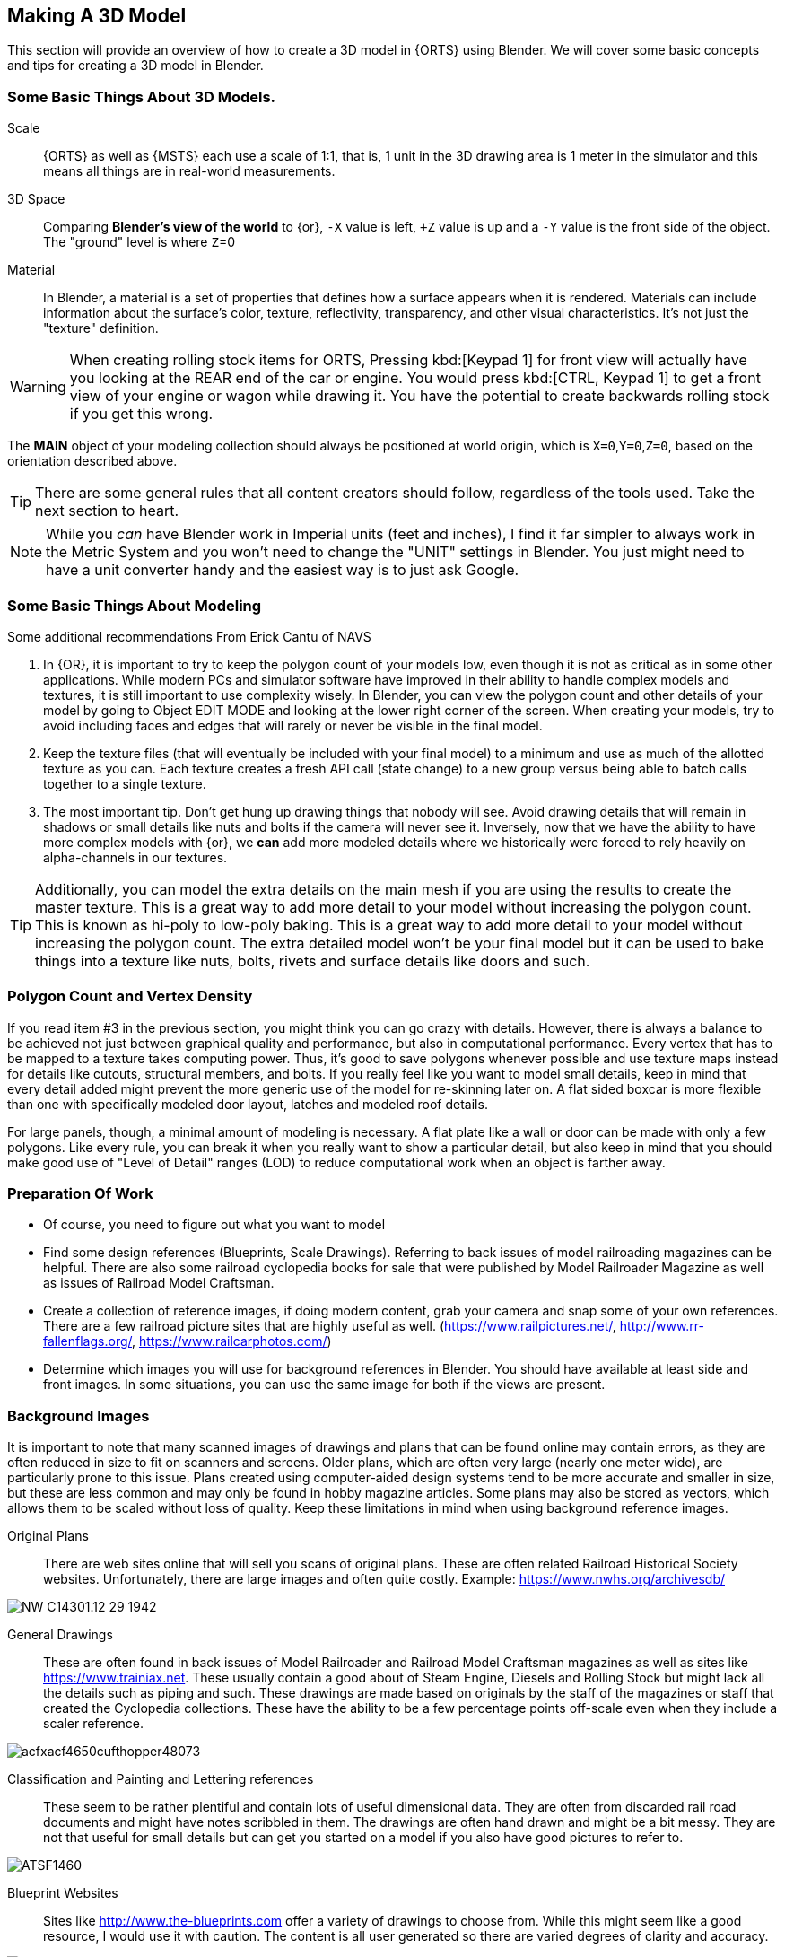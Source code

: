
== Making A 3D Model
(((Blender, "Introduction")))

This section will provide an overview of how to create a 3D model in {ORTS} using Blender.  We will cover some basic concepts and tips for creating a 3D model in Blender.
 
=== Some Basic Things About 3D Models.
(((Blender, "Overview")))

Scale:: {ORTS} as well as {MSTS} each use a scale of 1:1, that is, 1 unit in the 3D drawing area is 1 meter in the simulator and this means all things are in real-world measurements. 
 
3D Space::  Comparing *Blender's view of the world* to {or},  `-X` value is left, `+Z` value is up and a `-Y` value is the front side of the object. The "ground" level is where `Z`=0 

Material:: In Blender, a material is a set of properties that defines how a surface appears when it is rendered. Materials can include information about the surface's color, texture, reflectivity, transparency, and other visual characteristics. It's not just the "texture" definition.


[WARNING]
When creating rolling stock items for ORTS, Pressing kbd:[Keypad 1] for front view will actually have you looking at the REAR end of the car or engine. You would press kbd:[CTRL, Keypad 1] to get a front view of your engine or wagon while drawing it.  You have the potential to create backwards rolling stock if you get this wrong.
 
The *MAIN* object of your modeling collection should always be positioned at world origin, which is `X=0`,`Y=0`,`Z=0`, based on the orientation described above.

[TIP]
There are some general rules that all content creators should follow, regardless of the tools used. Take the next section to heart.

[NOTE]
While you _can_ have Blender work in Imperial units (feet and inches), I find it far simpler to always work in the Metric System and you won't need to change the "UNIT" settings in Blender.  You just might need to have a unit converter handy and the easiest way is to just ask Google.

=== Some Basic Things About Modeling
(((Blender, "Modeling Tips")))

Some additional recommendations From Erick Cantu of NAVS

1. In {OR}, it is important to try to keep the polygon count of your models low, even though it is not as critical as in some other applications. While modern PCs and simulator software have improved in their ability to handle complex models and textures, it is still important to use complexity wisely. In Blender, you can view the polygon count and other details of your model by going to Object EDIT MODE and looking at the lower right corner of the screen. When creating your models, try to avoid including faces and edges that will rarely or never be visible in the final model.

2. Keep the texture files (that will eventually be included with your final model) to a minimum and use as much of the allotted texture as you can.  Each texture creates a fresh API call (state change) to a new group versus being able to batch calls together to a single texture.

3. The most important tip. Don't get hung up drawing things that nobody will see.  Avoid drawing details that will remain in shadows or small details like nuts and bolts if the camera will never see it.  Inversely, now that we have the ability to have more complex models with {or}, we *can* add more modeled details where we historically were forced to rely heavily on alpha-channels in our textures. 

[TIP]
Additionally, you can model the extra details on the main mesh if you are using the results to create the master texture.  This is a great way to add more detail to your model without increasing the polygon count.  This is known as hi-poly to low-poly baking.  This is a great way to add more detail to your model without increasing the polygon count.  The extra detailed model won't be your final model but it can be used to bake things into a texture like nuts, bolts, rivets and surface details like doors and such.


=== Polygon Count and Vertex Density
(((Blender, "Polygon Coint and Drawcalls")))

If you read item #3 in the previous section, you might think you can go crazy with details.  However, there is always a balance to be achieved not just between graphical quality and performance, but also in computational performance. Every vertex that has to be mapped to a texture takes computing power. Thus, it's good to save polygons whenever possible and use texture maps instead for details like cutouts, structural members, and bolts. If you really feel like you want to model small details, keep in mind that every detail added might prevent the more generic use of the model for re-skinning later on.  A flat sided boxcar is more flexible than one with specifically modeled door layout, latches and modeled roof details.

For large panels, though, a minimal amount of modeling is necessary. A flat plate like a wall or door can be made with only a few polygons.  Like every rule, you can break it when you really want to show a particular detail, but also keep in mind that you should make good use of "Level of Detail" ranges (LOD) to reduce computational work when an object is farther away.



=== Preparation Of Work

* Of course, you need to figure out what you want to model
* Find some design references (Blueprints, Scale Drawings). Referring to back issues of model railroading magazines can be helpful.  There are also some railroad cyclopedia books for sale that were published by Model Railroader Magazine as well as issues of Railroad Model Craftsman. 
* Create a collection of reference images, if doing modern content, grab your camera and snap some of your own references. There are a few railroad picture sites that are highly useful as well. (https://www.railpictures.net/, http://www.rr-fallenflags.org/, https://www.railcarphotos.com/) 
* Determine which images you will use for background references in Blender.  You should have available at least side and front images.  In some situations, you can use the same image for both if the views are present.  



=== Background Images
(((Blender, "Background Images")))

It is important to note that many scanned images of drawings and plans that can be found online may contain errors, as they are often reduced in size to fit on scanners and screens. Older plans, which are often very large (nearly one meter wide), are particularly prone to this issue. Plans created using computer-aided design systems tend to be more accurate and smaller in size, but these are less common and may only be found in hobby magazine articles. Some plans may also be stored as vectors, which allows them to be scaled without loss of quality. Keep these limitations in mind when using background reference images.

Original Plans:: There are web sites online that will sell you scans of original plans.  These are often related Railroad Historical Society websites.  Unfortunately, there are large images and often quite costly.  Example: https://www.nwhs.org/archivesdb/

image:images/NW-C14301.12-29-1942.png[]

General Drawings:: These are often found in back issues of Model Railroader and Railroad Model Craftsman magazines as well as sites like https://www.trainiax.net.  These usually contain a good about of Steam Engine, Diesels and Rolling Stock but might lack all the details such as piping and such. These drawings are made based on originals by the staff of the magazines or staff that created the Cyclopedia collections.  These have the ability to be a few percentage points off-scale even when they include a scaler reference.  

image:images/acfxacf4650cufthopper48073.png[]

Classification and Painting and Lettering references :: These seem to be rather plentiful and contain lots of useful dimensional data.  They are often from discarded rail road documents and might have notes scribbled in them.  The drawings are often hand drawn and might be a bit messy.  They are not that useful for small details but can get you started on a model if you also have good pictures to refer to.

image:images/ATSF1460.jpg[]

Blueprint Websites::  Sites like http://www.the-blueprints.com offer a variety of drawings to choose from.  While this might seem like a good resource, I would use it with caution.  The content is all user generated so there are varied degrees of clarity and accuracy.

image:images/alco_4_6_4_f7_1937-86137.jpg[]

[NOTE] 
Using background images is optional, but many modelers use blueprint backgrounds as modeling aids.


When inserting background reference drawings into Blender, it is not critical that you match up the image size to equal world space dimensions, but it can save a lot of re-scaling steps later. One of the main issues with using backgrounds in Blender is that some methods you might be accustomed to with other modeling tools don't work in Blender, such as applying background image to a cube and using that as your reference, since in Blender, you only see the texture in a texture viewing mode. It will disappear in Xray/Wireframe and even solid shading modes. 

When you insert a background using Blender's menu:Add[Image > Background],  the image WILL show up while you are in wire-frame modes... but note that by default the image will ONLY be visible from the axis it faces. Be careful when you install a background image as you need to to be in the Axis View you want, since the added image will orient itself to your current view.  If you want to change this, you can enable the `Perspective View` check-box by clicking on the `EMPTY` and adjusting the setting it's properties window.

Background images are added to our scene as `EMPTIES`, which means that they are not going to be part of an exported model.  To avoid accidentally moving or changing the background image, you can use the filter options in the Outliner, first enabling the "mouse cursor" icon and then setting the restriction toggles to disable the "mouse cursor" icon for the empties you added to the list, which will prevent you from accidentally selecting the background images.

The Outliner filter options are pretty handy as you can also SHOW or HIDE the background image empties as needed by clicking the "eye" Icon.

A nice feature of the Image Background is the ability to adjust the ALPHA setting, controlling the with the "transparency" slider  to get a see-through effect.  First, click the Opacity check-box  to enable the feature and then adjust the opacity slider to your liking.

image:images/Background1.PNG[align=center]

[TIP]
If you want to save the background images *INTO* your `.Blend` file, you can use the menu:File[External Data > Automatically Pack Resources], which is OFF by default.


When using background images and modeling a freight car, for example, you would first figure out the distance between truck centers in meters and match the background drawing scale using the grid in the 3D view.  Adjust the background image scale using the kbd:[S] and position using kbd:[G]. 



[TIP]
Speaking of working with images, Blender has an add on that you can install called "Insert Images as Planes". The ADD menu will now have this option available.  It will assign the material of the image to the plane and allow you to rely on things like ALPHA masking.  It is also affected by scene lighting, but like I mentioned above, this texture will only show up in a TEXTURE view mode, so this feature is not useful for a background reference drawing. 




=== Some things I will miss about using 3D Canvas
(((3D Canvas, "Nice Things")))

I will digress for a moment to share one of the reasons why using 3D CANVAS was so helpful in the initial stages of making a model.

3D Canvas/Crafter has a train content ENGINEER add-on `Trainworks -> Train Simulator Engineer` that behaves as a quick start tool which places fully modeled wheels, axles and truck shapes and the base body element, all of which are customizable.  This add-on is sorely missed in Blender as nothing even close to it exists.  In reality though, it only saves you a few minutes.  If you have a ready made truck-set and couplers, for example, it is pretty easy to import and place them at the correct location. This doesn't mean that an add-on like this isn't being considered.

image:images/3dengineer.PNG[]


image:images/Result.PNG[library.png]

Since this is really just a set of preset shapes with customizable values and locations, it's not impossible to consider that Blender's scripting language could be used to recreate the same tool using Python.  While I'm not in any position to create this Blender Script myself, it would be a welcome sight to see one or literally any thing else {OR} related beyond the existing `.S` File Exporter we have from Wayne Campbell.

image:images/Result.PNG[]

Using this plugin with 3D Canvas we haven't even started modelling yet and we have a number of things in place.  In Blender, however we are going to have to create all of this content ourselves.


[TIP]
====
Something we could do with 3D Canvas was to enable "render 2-side faces" and it is not very clear how to do that with Blender. So, let me explain: 

To create a double-sided plane in Blender, you can use the following steps:

1) Start by creating a new plane in Blender. You can do this by going to the "Add" menu in the 3D View and selecting menu:Mesh[Plane].

2) With the plane selected, go to the "Object" menu in the Properties panel and enable the "Double Sided" option. This will cause the plane to be visible from both sides.

Alternatively, you can use a Solidify modifier to add thickness to the plane and make it double-sided. To do this, select the plane: 

1) Go to the "Modifiers" tab in the Properties panel. 

2) Then, click the "Add Modifier" button and choose "Solidify". 

3) In the Solidify settings, you can adjust the thickness of the plane.

If you want to apply the Solidify modifier permanently to the plane, you can do so by clicking the "Apply" button. This will apply the Solidify modifier to the plane and make it double-sided.

[WARNING]
Solidify will transform a plane into a cube and you will have all those sides to deal with.

====


<<<

=== Where to start?

I feel like we can try to make a simple scenery object as a first project and try to make it by manipulating the default cube. 

==== Do we need a quick 3D Modeling primer?
(((Blender, "Modeling Primer")))

A basic Blender concept is that  you will spend a lot of time with your right hand on the mouse and your left hand typing keyboard shortcuts. Blender is very much still a key-based program, though in recent releases with the additional of optional pie-menus and onscreen widgets, you can initiate quite a number of operations with just the mouse or a single key press and the mouse.

Every piece of 3D software I've used is based on a set of core concepts and constructs.  These are often called primitives and Blender is loaded with them.  By far, the most used primitive when creating new hard surface models is the `cube` closely followed by the `cylinder` and `plane`.  Blender refers to these items as "mesh objects".  

By adjusting the scale, rotation, and location or by adding to or subtracting from the faces, vertices and edges of these primitives, we can create the various adjustments and transformations needed to create a particular shape.   It is honestly a bit overwhelming at first. The only way to learn how to become better and faster a is by *not* only watching or reading tutorials, but by just "doing it" in Blender yourself.  

[NOTE]
So, of course I mean that you should watch and read tutorials to get better acquainted with Blender features. However, you are still going to need to just try and make a few things yourself. For example, my first real export into {or} was a 12' long Jersey style concrete barrier.  Nice and simple.

image:images/barrier.png[]


[TIP]
My experience has been that I begin to work on something with the complete understanding that I will trash it, or some of it, as I discover a better way to do it.

As I said, Blender isn't the easiest program to learn, but even a first-week novice should be able to produce a simple model like the one above using a few fundamental commands: 

[cols="30,70", options="header"]
|===
| KEY| ACTION
|   kbd:[G] | Grab - To Move things. Can be followed by an Axis option and distance option
|   kbd:[R] | Rotate - Can be followed by  Axis and  Angle options
|   kbd:[S] | Scale - Can be included with other keys to limit scaling to desired axis
|===

[TIP]
Pressing kbd:[GG] as in pressing the kbd:[G] key twice, will allow you to SLIDE vertices along an edge.

[TIP]
When scaling with the mouse, the closer your mouse is to the object, the more impact the mouse has on scale movement.  If you want more control, begin the kbd:[S] operation with the mouse cursor further way from the selected item's origin.


These keys can manipulate basic objects. By using these keys and following them with additional commands like kbd:[X], kbd:[Y], or kbd:[Z] 
you can constrain actions to the specified axis.  By pressing kbd:[SHIFT] prior to an axis key, you remove it from the list.

Example1::  By pressing the sequence:  kbd:[G] kbd:[SHIFT] kbd:[X] you will be able to move the selected item in the `Y` and `Z` axis, but not `X`.


=== The Modeling Interface
(((Blender, "Interface")))

This is the initial default screen layout you will see when you start up Blender. 

[NOTE]
For added clarity on printed copies of this document, I've switched to a high contrast theme in Blender Preferences.  (Preferences-->Themes-->Presets[Pulldown for options])

image:images/mainscreen.png[]

The 3D cursor is where any new object will be placed. By default it is at world origin `0,0,0` but it can easily be moved to new locations.  The position of the 3D Cursor can also be manipulated using the cursor widget on the left side panel. It is available in both OBJECT and EDIT MODE.  You can also place the 3d cursor position using the kbd:[Shift,S] `SNAP` Pie Menu.

<<<
==== Shortcut Keys
(((Blender, "Shortcuts")))

*MENUS*

To hide or reveal the Number Panel on the right side use  kbd:[N] key   (Not shown above) +
To hide or reveal the tools Panel on the left side use kbd:[T] key +
To see your "Quick Favorites" menu, use the kbd:[Q] key +
Use kbd:[F3] for access to the search feature +
Use kbd:[CTRL+TAB] combination for access to the `MODE` pie menu +
Use kbd:[~] for access to the `VIEWPORT` pie menu +
Use kbd:[.] for access to the `PIVOT POINT` pie menu +
Use kbd:[,] for access to the `AXIS ORIENTATION` pie menu +
Use kbd:[SHIFT + S] to access the `SNAPPING` pie menu +
Use kbd:[Z] to access the `VIEWPORT SHADING OPTIONS` pie menu +

image:images/NumberPanel.png[align="center"]

The above image shows what it looks like when rolled out. It is also where some installed add-ons will show up.

*VIEWS*

Use kbd:[HOME] to show all objects +
Use kbd:[H] to hide a selected object +
Use kbd:[ALT + H] to un-hide all objects +
Use kbd:[SHIFT + H] to show all objects +
Use kbd:[ALT + Z] to toggle X-Ray mode +

The Number Pad Keys are also used to select various views.

==== View Controls
(((Blender, "View Control")))

[NOTE] 
There is a check-box option in menu:Preferences[Input > Emulate 3-Button Mouse] for people who do not have a Middle Mouse Button.  To create a kbd:[MMB] press while this mode is enabled, you hold kbd:[ALT] while pressing the kbd:[LMB].  There is also a checkbox to EMULATE the number pad for systems that lack a keypad. This option will enable the number pad key mapping on the TOP ROW number keys instead. (This will affect some options, like switching edit modes for vertex, line and face) 

Orbiting:: Select the default cube and press and hold your middle mouse button, kbd:[MMB].  Moving the mouse right and left, you will orbit your view around the selected object.  

Panning:: Select the default cube and press and hold your kbd:[MMB] and then press the kbd:[SHIFT] key. Moving left and right will PAN left and right on the screen view.

Snapping:: Select the default cube and press and hold kbd:[MMB], then press the kbd:[ALT] key and by moving left, right, up, down you will snap the screen to various orthographic views.


Zoom:: Select the default cube and press and hold kbd:[MMB] and then press the kbd:[CTRL] key. Moving up, down will zoom the views in and out. You can also use the mouse kbd:[SCROLL WHEEL]

Camera View:: Pressing the kbd:[INS] key on your keypad will toggle the Camera View. In this view, you will see what the camera sees of your screen which is also what your render will output.

Zoom to Selected:: Pressing the kbd:[DEL] key on your keypad will zoom in and give preference to the selected object. 

Front/Rear View:: kbd:[Keypad 1] / kbd:[CTRL,Keypad 1]

Side View Left/Right:: kbd:[Keypad 3] / kbd:[CTRL,Keypad 3]

Top/Bottom View::   kbd:[Keypad 7] / kbd:[Ctrl,Keypad 7]

Rotate Z axis:: kbd:[Keypad 4] & kbd:[Keypad 6]

Rotate X axis:: kbd:[Keypad 2] & kbd:[Keypad 8]

Toggle Perspective and Orthographic view modes:: kbd:[Keypad 5]


[TIP]
Most of the time, you will be using the default `BOX SELECT` mode of the Arrow (Select) tool.  Use the kbd:[B] to switch back to `BOX SELECT` if you end up changing it from default. Other modes include `CIRCLE SELECT` kbd:[C] (Note, use `RMB` to exit `CIRCLE SELECT` mode), and `LASSO SELECT` kbd:[CTRL,RMB].  The kbd:[W] key will cycle between modes sequentially.  You can also *INVERT* selections by using  kbd:[CTRL,I] and add to an existing selection by holding kbd:[SHIFT] and selecting with kbd:[LMB].

image:images/Arrow.JPG[align="center", caption="Box Select"]
*BOX SELECT ICON*

You can move around using the mouse with the screen gizmos (X,Y,Z)in the upper right.  The multi-color Axis tool will allow you to drag to a new orientation, the Magnifier is for Zoom, the Hand is for panning , the Camera icon will toggle the Camera view and the Plane icon will toggle between Perspective and Orthographic.  These on screen items are helpful when using a laptop that does not have a keypad. 

image:images/screenGismoJPG.JPG[]
*ON SCREEN GIZMO*



<<<
=== Modeling Modes

(((Blender, "Modeling")))

In Blender, there are 2 primary 3D model manipulation modes.  These are `OBJECT MODE` and `EDIT MODE`.   

Use the kbd:[TAB] key to switch modes.

OBJECT MODE:: With `OBJECT MODE`, which is the default mode in Blender, actions are available for all object types since this mode is dedicated to Object data-block editing (e.g. position, rotation, size) as well as Modifiers.  Edges, Faces and Vertices cannot be modified in this mode.

(((Blender, "Object Mode")))

image:images/objectmode.PNG[]

In this mode, you can select individual objects that make up your design so they can be further manipulated in `EDIT MODE`.

In object mode, the following shortcut keys are useful:

Use kbd:[SHIFT + A] to Add a new object +
Use kbd:[SHIFT + TAB] to toggle `SNAPPING` modes +
Use kbd:[CTRL + A] to Apply transformations +
Use kbd:[CTRL + J] to Join objects together +
Use kbd:[SHIFT + C] to reset cursor to center +
Use kbd:[SHIFT + D] to Duplicate the selected object +



<<<

EDIT MODE:: The *selected* item in `OBJECT MODE` becomes the focused object when moving to `EDIT MODE`. `EDIT MODE` is a focused mode and you will not accidentally select other parts of the model in this mode. This mode available for all object types that can be rendered, as it is dedicated to manipulating their “shape”. The `EDIT MODE` allows adjustment of Vertices, Edges and Faces for mesh object types as well as the control points for curves, surfaces and points. 

(((Blender, "Edit Mode")))

[TIP]
In `EDIT MODE`, the object selected will show Vertices, Edges and Faces.  Selected edges, vertices or faces will adopt a highlight color when selected. Also notice the larger tool set on the left compared to `OBJECT MODE`.

image:images/editmode.PNG[]

In Edit mode, the following shortcut keys are useful:

Use kbd:[1] Vertex Mode +
Use kbd:[2] Edge Mode +
Use kbd:[3] Face Mode +
Use kbd:[P] Create Separate objects from the selection in various ways +
Use kbd:[F] Fill Face +



[NOTE]
There are 3 sub-modes in `EDIT MODE`; kbd:[1] Vertex Edit, kbd:[2] Edge Edit and kbd:[3] Face Edit. 

<<<

=== The 4 major edit-mode tools you are likely to use the most are listed below.

[NOTE]
There are now thousands of YouTube videos about modeling in in Blender if any of these concepts mentioned here are not clear.

==== EXTRUDE
(((Blender, "Extrude")))

image:images/extrusion.jpg[]

kbd:[E] Key:: The official definition of the extrusion operation is: _The `extrusion` operation duplicates vertices, while keeping the new geometry connected with the original vertices. Vertices are turned into edges and edges will form faces._

There are various options with extrusion operations that define how the extrusion will behave, these include "Extrude Region", "Extrude Individual", "Extrude Edge".  Extrude works by shifting position along "Normals".

[TIP]
When using EXTRUDE and you don't get the behavior you wanted, try using kbd:[ALT,E] to get the Extrude Options pop-up menu. Try the other EXTRUDE options. 

[TIP]
When using EXTRUDE, you can extrude to the mouse gizmo location (MOVE MODE) in by using kbd:[CTRL,E] and right click. This object tool is directly under the ARROW SELECT tool.

[IMPORTANT]
If you select extrude and accept the extrude without dragging a distance away from the selection, the extrude "still happened" even though you might not be able to see it.


<<<

==== INSET
(((Blender, "Inset")))

kbd:[I] Key:: This tool takes the currently selected faces and creates an inset of them, with adjustable thickness and depth. (For clarity, we are referring to the letter `i` on the keyboard)

*  Select the faces to inset:

image:images/inseta.png[]

* Press I to inset:

image:images/insetb.png[]

[TIP]
When you use inset and the inset amount appears to be unevenly applied, you likely have not applied your scale transformations to the underlying object ahead of time.  In other words, your scale values in the object transformation numbers panel are not all set to 1.00.  You correct this in `OBJECT MODE` by selecting `OBJECT->APPLY->SCALE` from the top menu. 

[TIP]
You might need to press kbd:[I] again to enable INDIVIDUAL ORIGINS if you notice that inset is not doing what you expect.

<<<

==== BEVEL
(((Blender, "Bevel")))

kbd:[CTRL,B] Key Combination:: The Bevel Edges tool works only on selected edges with exactly two adjacent faces. It will recognize any edges included in a vertex or face selection as well, and perform the bevel the same as if those edges were explicitly selected. In “vertex only” mode, the Bevel Vertices tool works on selected vertices instead of edges, and there is no requirement about having any adjacent faces. 

The Bevel tool smooths the edges and/or “corners” (vertices) by replacing them with faces making smooth profiles with a specified number of segments.

image:images/bevel.png[]

[NOTE]
A Bevel on a FLAT PLANE will create an INSET.


<<<

==== LOOP CUT & SLIDE
(((Blender, "Loop Cut")))

kbd:[CTRL + R] Key Combination:: This tool splits a set of faces by inserting new edge loops intersecting the chosen edge(s). It will preview the loop cut as you move the mouse cursor around the object, snapping from horizontal to vertical based on position.  The Loop-Cut will stop at `NGON` Intersections so it is better to use this tool early before you add a lot of geometry changes or booleans. If your mesh has non-NGON shapes, IE; it has been triangulated already... then this and other some other tools won't work as expected.

Press kbd:[E] if you want it to evenly match one of the adjacent edges.

Press kbd:[F] will flip the sdge it matches

Use the Scroll Wheel on your mouse (before pressing kbd:[E]) to add or remove additional cuts.

After btn:[Left-Clicking] the mouse, you can slide  the loop cuts up or down and btn:[Left-Click] again to confirm.  kbd:[Right-Click] center the Loop Cut.

The operation has an "Adjust Last Operation" panel where you can still adjust some values. Use btn:[F9] to open this option if you don't see it on the screen.

[TIP]
For more precise adjustments, you can turn on the "Edge Length" feature in "Viewport Overlays" to visually see the edge lenths.

[TIP]
The "smoothness" value will scale the selected loop cuts using a fall-off profile.

[TIP]
You can use the function kbd:[CTRL-F] or Search for "Tris to Quads" to un-triangulate a shape to possibly regain the ability to use the Loop Cut options again.

[TIP]
====
Later on... you can also shift selected vertices or edges with kbd:[GG] (G twice) to slide the selected vertices along edges... (You can do this with faces as well, but, well, its usefulness is limited.)

You can use the mouse to SLIDE the the selected edge loop(s) into position before confirming. You can add multiple edge loops at once  by using the scroll wheel on the mouse or by entering a value with the keyboard before confirming.

You can also use the options box that shows up in the bottom left of the screen to adjust parameters manually.
====

image:images/loopcut.png[]

<<<

=== Additional Tips

Here are some tips from some lessons I've learned while using Blender.

==== MIRROR and FLIP
(((Blender, "Mirror and Flip")))

Sometimes, when working on a vehicle model particularly, you might find that using the MIRROR option is not enough. You might also need to FLIP the item along an axis.  For example, lets say you are adding coupler lift bar to your model and you have finished adding it to the rear end of your model. You now want to do the logical thing and mirror it to the opposite end of your model.  But, mirror alone will have the part end up on the opposite end of the model, but on the same side of the model.  It needs to also be flipped.

STEPS:

* On your active part (coupler lift bar), kbd:[CTRL + A] and choose,  "Apply Rotation and Scale"
* kbd:[RMB], from pop-up menu. choose "Set Origin to 3D Cursor", assuming 3D Cursor is current World Origin.  If not, it should be for this.
* kbd:[Shift + D] to duplicate the current object, then chose menu:Object[Mirror > Global Y]
* And finally, flip it. kbd:[S X -1] which translates to `SCALE`, in the `X` axis, amount `-1`, which will FLIP the object in the X-AXIS.

[NOTE]
You might be tempted to try to use the Mirror Modifier, however, that operation will ultimately LINK the objects and the option within the modifier that says "FLIP X" actually actually doesn't do what you might think.  The FLIP option here changes the active side of the Mirror.  

==== Additional Modeling Tips

* Model one side of the mesh and mirror it to the other size using the Mirror Modifier. This helps to make sure you get symmetrical results
* If you have an item that will be replicated many times, like a handrail stanchion, create one, UV Map it and then replicate it. You can shift the UV coordinates later, but you only need to uv map it once
* Add MARK SEAM and MARK SHARP settings while you work instead of saving these steps for later
* Export your model as soon as you get the initial UV mapping completed so you can find issues earlier rather than later as a time saver
* Remember that you can `hide` and `un-hide` collections and objects in the Outliner to help with focused modeling
* Remember to use `Smooth Edges` and `Auto Smooth` settings
* When you want to select a loop, you can use the kbd:[ALT] key to select all the edges that make up the loop. 
* When you wan to select the shortest path of edges between to selected edges, use kbd:[CTRL] + kbd:[SHIFT]



=== Setting up your Initial Workspace

(((Blender, "Workspace")))

[TIP]
----
You have a way to set some custom options that you always need to change and then save that as default to avoid having to perform those changes when you start a new project.

The default workspace in Blender 2.8+ is something you will see in a lot of in YouTube tutorial videos. The first thing they will often do is select and then delete the "default cube".  Rather than go through this every time, it is possible for you to delete it, and then save your current cube-less `.blend` file as your new startup file. (I don't actually recommend it though) 
----

`FILE->DEFAULT->Save Startup File` will save your current workspace as your default startup file.  This will help you get started faster and with a consistent layout.

[WARNING]
Before you do that just yet, go over to your `Outliner` window... and do the following:

image:images/CustomSettings.PNG[]

1. Create a new collection by clicking the `box icon` in the upper right `Collections` window with a plus sign on it. Create a new collection called `MAIN`. (All uppercase)
2. Click the new collection `MAIN` and then create a new `Collection` again so it becomes a child collection under `MAIN` and call it `MAIN_0700` for LOD distance, or use any LOD distance value that makes good sense to you. 
3. Now click on `SCENE COLLECTION` at the top and rename the original main collection to `Camera`.
4. Drag and Drop the Camera object into `Camera`.
5. Now you can save your `.blend` file as your default startup file and you will have the scene outline setup that will work with the MSTS exporter.
6. Optional: If you are going to continue to use the default cube, drag it from where it is to the MAIN_0700 collection.


[TIP]
You would later create as many LOD based MAIN_xxxx collections as needed for your model.

image:images/MyCollection.JPG[]


[NOTE]
----
You will want to download and install the "Blender 2.8 to MSTS Exporter".  https://github.com/pwillard/Blender_MSTS_ORTS_Exporter/blob/main/Blender_MSTS_ORTS_Exporter.zip

The Documentation is included in the ZIP file.  The documentation is also available separately at this location: https://github.com/pwillard/Ebook-MSTSORTSExporter/blob/main/MSTSORTSExporter.pdf  Use the DOWNLOAD button to get a readable local copy.

----


== Actually Modeling Something

This is a quick tutorial on general model building.   To get started, we are making a very simple scenery item.

=== Model Building Exercise #1
(((Blender, "Excecise 1")))

 * We are building a very simple shape without using a background image.
 * We only need a few general dimensions.  
 * We will re-make my first Blender project;  The Jersey Barrier, 12', by 42" by by 32". 

Key items to take away from exercise #1

* Object and View Manipulation
* Basic Edit Tools
* Quick UV Texture Mapping


[NOTE]
For added clarity on printed copies of this document, I've switched to a high contrast theme found in Blender Preferences. 

* Start with the default cube, and select it with kbd:[LMB].
* Shift it up 1 meter. kbd:[G] kbd:[Z] kbd:[1] kbd:[ENTER]
* As an aid to modeling, pull out the right side number panel by pressing kbd:[N] 
* Scale to 42"  (Z Height = 1.077m)   Manually enter 1.07 in the Z dimension field.
* Shift it back to ground level.  kbd:[Keypad 3] on keypad for side view, kbd:[G] key kbd:[Z], drag down to about ground level (Roughly: Locaton 0.52m in Z axis if you manually enter the `Z` position)

image:images/JB0.JPG[]

* Adjust your view so you can see the `Y` axis kbd:[MMB,DRAG] left to right (You can press "Y" in the axis gizmo on the upper right or use kbd:[KEYPAD 3]) 
* Adjust cube length to 12', (3.6576m) by using kbd:[S] kbd:[Y] and dragging, or by manually entering 3.6576 in the `Y` Dimension field 
* Switch to front view and adjust `X` width to 32" (0.8128m) kbd:[Keypad 1] then kbd:[S] kbd:[X] and kbd:[DRAG] or enter .8128 in the `X` Dimension field. 

image:images/JB1.JPG[]

* Choose menu:Object[Apply Scale]

* With the `CUBE` still selected, switch to `EDIT MODE` using the kbd:[TAB] KEY. 

[NOTE]
We are doing this without worrying about EXACT dimensions just to keep things simple.  

* Add a `LOOP CUT` kbd:[CTRL,R] and slide it down ( `Z axis` ) to the grid line closest to the bottom, and add another `LOOP CUT` kbd:[CTRL,R] and drag it down to be 2 grid lines above the first one. 

* Add a final `LOOP CUT` kbd:[CTRL,R] but this time,  add it vertically.  It should end up dead-center by default.  

[TIP]
Drag the mouse around to get it to snap to a vertical loop.

image:images/JB2.JPG[]

* Go back to `SELECT` Mode by clicking the Arrow icon if its not already selected since we are done with `LOOP CUTS` for now.

[TIP]
In these next steps,  we will be using Vertex `EDIT MODE`. From the front view,  we will DELETE the vertices on the left side of the object because we are going to use the Mirror Modifier to create a symmetrical object.  

* Press kbd:[KEYPAD 1] for front view, and then kbd:[1] on the keyboard to select Vertex `EDIT MODE`. You should see the vertex dots on the selected object.  

[NOTE] 
You can also select the vertex mode with the screen menu.  Its the small square icon with a dot on one side next to the view tab. 

image:images/VEF.png[]


* Now use `BOX` select on the vertices on the left side with your mouse. (They will change to the SELECTED color)

image:images/oops1.JPG[]

* Press kbd:[X] for Delete and in the pop-up window, choose to `Delete - Vertices`.  Blender will delete the selected vertices. Wait... What just happened?

It didn't perform a delete?   Oh my, yes it did, but not what we wanted!

image:images/oops2.jpg[]

We are in ViewPort "Shading Solid" Mode.

[WARNING]
Do you understand what happened?  We only selected the FRONT facing vertices! We didn't touch the ones in the back. Press kbd:[CTRL,Z] to undo if you completed the above step. To select ALL of the vertices that we really want to select, we need to be in `XRAY/Wireframe` mode. To chose this mode, press kbd:[Z] and chose `WIREFRAME`, making sure that the viewport mode on the top right of the screen agrees. You can also toggle Wire-frame mode by using kbd:[ALT] kbd:[Z]. The Circle with LINES in it and the `X-RAY` icon next to it should also be highlighted.

* Make sure you are in vertex select mode kbd:[1], and also in the front view kbd:[1] we will remove the left side vertices. Press the kbd:[Z] key and select `WIREFRAME`,  Press kbd:[Keypad 1], and then kbd:[1] on the keyboard to select front view & vertex mode. You should see your vertex dots and the model will look transparent now and not solid.  

* Now, `BOX` select the vertices on the left side, like before.  (They will change to the SELECTED color) and  press kbd:[X] and choose to Delete Vertices.  Blender will delete the selected vertices. Now, you will finally only see 1/2 of your object remaining.

image:images/MIRROR1.JPG[]


* kbd:[TAB] back to `OBJECT MODE` and with the current OBJECT selected, locate the `WRENCH` icon on the right panel on the screen. 

* From the `Add Modifier` dropdown menu, select `MIRROR` Modifier. You should see the section we deleted above come back into view since the `MIRROR` is using the `X` axis to mirror of the original object by default.  (See the Check Box that is already checked)

image:images/JB3.JPG[]

* `TAB` back to `EDIT MODE`.  Note that you should now only see Vertex dots on the right side of the object, but you will see the full shape with the mirrored side visible.  It's mirrored now, and whatever you do on the right side gets mirrored to the left side.

image:images/JB35.JPG[]

* Select the top 2 right side vertices and press kbd:[G] kbd:[X] to shift them inward until you get about a 55 degree angle.

* Repeat the same process with just the top right vertices until you get about an 85 degree angle.

image:images/JB4.JPG[]

So now we have a basic shape of the concrete barrier.  The next steps will complete the shape.

[NOTE]
We can go back to `ViewPort SOLID` mode now.

image:images/Barrier-300x225.jpg[]

If we look at the barrier closely, we will see that the edges are not sharp.  They are beveled. So now we will use the Bevel tool. For this next operation, we no longer need the Mirror Modifier so we can Apply it.   

image:images/SharpEdges.JPG[]

[WARNING]
The Apply button for modifiers was MOVED into the pulldown options in Blender version 2.9 and newer.

image:images/apply2.png[]


* Go back to `OBJECT` mode, select the `WRENCH` Icon and with our object selected, click `APPLY`. The modifier will apply and go away.


[NOTE]
When you apply a modifier, you lose the ability to adjust it further.  Prior to applying it, you can still make adjustments to the shape.  In our case, were were done with making a symmetrical object, so it was `OK` to apply the modifier. 



* Now, kbd:[TAB] back to EDIT MODE and select the EDGE select mode with kbd:[2] key.   

* We will select the visible edges of the shape.  You will need to `SELECT` multiple `EDGES` so here is what we will do. Hold kbd:[SHIFT] then select the TOP LEFT Edge, you will need to shift your view with the kbd:[MMB] to get a good viewpoint for selection. The TOP EDGE will be selected... Now click the remaining "outside" edges while still holding kbd:[SHIFT]. 

[NOTE]
This creates a selection group. If you left click an edge again without holding kbd:[SHIFT], you will lose the selection group and will need to reselect all the desired edges again. 

[TIP]
If you hold kbd:[ALT] + kbd:[SHIFT] you will select all connected `edges` at once.  It often will select more than you actually need, so you might need additional kbd:[LMB] to unselect unwanted edges.

image:images/outside.JPG[]


* Press kbd:[CTRL,B] to use the BEVEL TOOL. and adjust the offset to be about 0.02 and Left Click the mouse to accept.

[NOTE]
I am aware that I could have left the modifier on during the BEVEL operation.  I did not this time because it is good practice to rotate around a model and select specific edges manually.

image:images/ConcreteBevel.JPG[]

Here is what we have now after the bevel operation.

image:images/BevelResult.JPG[]

If we look at the object back in OBJECT MODE with the Solid Viewport Shader, we see this. 

<<<

=== Texturing
(((Blender, "Texturing")))

The goal with texturing is to be able to apply a 2 dimensional bitmap to a 3 Dimensional object. Its rather tricky and there are multiple ways to do it.  The easiest is to just `Mark Seams` and then UNWRAP the object, then moving the resulting `UV Islands` into position on your bitmap. 

[NOTE]
While I say it is the easiest way here, that is a bit misleading.  Sometimes, using the `Mark Seams` and `Unwrap` steps create more work for texture creation than is reasonable.  Especially if the object is complex but non-organic, like a Boxcar, Engine or Building. 


For the texturing  steps, we will use a 512x512 texture that looks like this:

image:images/TextureSet.png[]


==== Let's Begin Texturing

`Marking Seams`:: You would Mark Seams (Edges) where the flat edges stop and in the case of our Jersey Barrier model, we mark TOP, BOTTOM, FRONT, BACK and both SIDES by selecting all relevant edges and then use `EDGE->MARK SEAM` to define seams.  These will now highlight in the SEAM COLOR.

image:images/markedseams.png[]

* Make sure you are in `EDIT MODE` and select ALL parts of the object by pressing kbd:[A] and then change your `WORKSPACE` tab to `UV EDITING`. (Top of the screen) 

* You will now have your `EDIT` window and the `UV EDIT` window on your screen. Also, you might see the UV UNWRAP of the default cube... which is not what we want.

image:images/uvedit1.png[]

* In the `EDIT MODE` window select  the `UV` tab , or press kbd:[U] and then chose `UNWRAP`. 

[TIP]
If you want the *EASY BUTTON* for Mark Seams, try this:  menu:Select->Select Sharp Edges and then press kbd:[CTRL,E] and `Mark Seam`. 

[TIP]
When unwrapping the kind of models we are making, it's usually a good choice to use the "conformal" method. It is a drop down option under unwrap.

[WARNING]
If nothing happens in the left `UV EDIT` window, you probably didn't have everything selected. 

* Now, before you do anything else, locate the `UNWRAP`  tab that showed up at the bottom of the screen and adjust the `Margin` to be a value of 0.05 or 0.08.  The default value 0.001 is just too small for our needs. This will give a greater separation between te generated UV Islands.  we will want to move them around.

image:images/unwrap0.png[]

* Give your model a new material. In the `PROPERTIES` window on the right side, locate the sphere with a grid inside it near the bottom of the Properties window.  That is the material panel. 

[TIP]
====
To create a material in Blender, you can use the Material tab in the Properties panel. In the Material tab, you can specify the material's color and texture, as well as adjust its properties such as specular intensity, roughness, and transparency. You can also use the Shader editor to create more complex materials using nodes.

Once you have created a material, you can apply it to an object in your scene by selecting the object and then clicking the "Assign" button in the Material tab. The material will be applied to the surface of the object, and will be used to determine how the object appears when it is rendered.

Materials are an important part of creating realistic and visually appealing 3D scenes in Blender, as they allow you to control the appearance of objects and surfaces in your scene
====

* Your object likely received a default empty material. Let's update it.  Under `SURFACE PROPERTIES`, Click the small circle on the left side of the `BASE COLOR` field.  You will get a list of options.   

* Choose  `Image Texture` and we will then locate the Concrete texture we will use. (You can create your own or use the one I created for this)  You should have some texture file ready in advance.

* Under `BASE COLOR` you now see `+NEW` and `OPEN` icons.  Click `OPEN` and chose your existing texture file. The `UV SQUARE` background image in the UV Window should now display your image behind your `UV ISLANDS`.  If you choose `NEW`, you will have a blank image assigned to the material, which in this case is not helpful.

[NOTE]
The GITHUB page has a DEMO1.ZIP file that contains the concrete texture I used.

image:images/UVWRAP1.JPG[]

* The task now is to arrange the UV ISLANDS (Using the standard tools kbd:[G] kbd:[X],  kbd:[G] kbd:[Y] keys as well as resizing with kbd:[S] and rotate with kbd:[R] )  You can temporarily shift islands outside the 1x1 UV SQUARE, but by the end of this process, all of the islands will need to be back within the 1x1 texture space.  

[TIP]
When editing UV Coordinates, the `X` axis is left-right and the `Y` axis is up-down.

* Because we added some space between islands, they should be much easier to grab, rotate and place on the background. I recommend moving ALL UV islands outside the space and moving them back in 1 at a time.  If you enable the `Double Arrow` icon in the `UV WORKSPACE`, updates will be reflected in both workspaces so you can see what you are doing in real-time.

* You can select faces in the `EDIT` window to isolate them in the `UV` window or use the kbd:[L] key to select linked faces.

* In this specific case, we will overlap the Left and the Right Side on the same texture space.  When appearance is not critical, this works out just fine. Unlike 3DC, there is no "paint" with defined UV coordinates option.

What I ended up with is shown below.  Yours will likely be different based on what you marked as seams and how you laid out the islands. Again, its not critical with this type of model.


image:images/UVWRAP2.JPG[]

* Now we can return to the main modeling workspace and then change the viewport shader to Material Preview mode.  

MATERIAL PREVIEW
image:images/lookdev.jpg[]

We now see the object with the material applied.

image:images/UVWRAP3.JPG[]

This model is now ready for the MSTS exporter.

(((Texture, "Shader Properties")))

[NOTE]
====
The MSTS Materials shader properties provided by the exporter follow the standard material options available in MSTS:


* Solid - A material that is using an opaque texture only.

* Trans - A material that is using a transparent texture only.

* Alpha - A material that is using a semi-transparent texture only.

* Specularity - A lighting highlight effect that gives the illusion of shine.

* Gloss - A material that is using a glossmap, which is an artificially created reflection.

* Cruciform - A tree shape that requires it's own material so that it can prioritize with the terrain and the surrounding objects.

* FullBright - A material usually assigned to the inside of trains so they never get dark.

* HalfBright - The same as full bright but at half the intensity.

* Dark Shade - The opposite to full bright, it reduces the overall intensity of light.
====

In `OBJECT MODE`, under the Materials property panel, scroll down to the bottom to where the MSTS exporter section is, titled: `MSTS Materials`.  

1. Update the `BaseColorFilePath` (using the Folder Button) to select the texture of the highlighted object we have been working on. 

2. Now switch to the `SHADING` window using the top menu bar.  Note: that the `NODES` window now has a `UVMap` node and the text field says "UVMap".  This is needed for the MSTS `S` file export.

3.  With this verified, you can now use the MSTS exporter.

* Chose menu:FILE[EXPORT > OPENRAILS/MSTS(s)] file, and choose where to save. Use the browser to select your project's `\final\` folder and modify the filename as needed...  I chose `barrier.s` for example.  The bottom of the screen will say "Finished OK" when done.

[NOTE] 
The exporter will ONLY create the `.S` file and by default assume your texture is `.ace`.  Converting your `TGA`, `.JPG` or `.PNG` textures to `.ACE` (or .`DDS` ) remains for you do as you will need to do this manually outside of Blender.


For a sanity check... edit your exported `.S` file with a unicode editor to make sure your texture reference is correct.

(((Texture, "Emissive Lighting")))

[IMPORTANT]
When adding lighting/illumination effects to your model, you will need to separate the object that is the source of illumination from the rest of the model since the lighting effects are applied to the whole object.  They can share the same Image texture but not the *same* material.  This is important.  You will need to create a new material with the same image texture and THAT is the one that you set to full-bright to be illuminated.    Otherwise, the whole object will emit light, which is seldom desirable unless it matches your modeling intentions.



[TIP]
Version 4.4+ of the MSTS EXPORTER includes a button to define the textures used in the `.S` file as `.DDS` instead of `.ACE`. Though, if {or} does not find an `ACE` file, it will attempt to use a `DDS` file of the same name.


----
 images ( 1
        image ( TextureSet.dds )
    )
----

(((Texture, "About DDS")))

[NOTE]
====
ABOUT DDS SUPPORT 
With a master texture file, in a `PSD` format for example,  and using PAINT.NET to keep the layers intact, you cave save it from PAINT.NET as a `.DDS` file natively.   As a result, a minimal amount of after-the-fact editing is needed.  To work in Blender, save a copy the master `PSD` file as a `PNG` file and to work with in Blender. Then save a copy of the master `PSD` file as a `DDS` file.

Also note that even is an S file references a `.ace`, Open Rails will attempt to find a `.dds` with the same name, and if found, it will use the `.dds` instead of the `.ace` file.  This is a nice feature. To me, relying on it does seem to be a bit lazy.
====

[IMPORTANT]
Again, the Exporter script  will *only* create the model `.S` file.  You still need to create all the final textures and the ENG or WAG or similar related files that define your model to the simulator.

The final step would be to copy the contents of the project's `FINAL` folder into the {or} `trains` content folder for testing.  



=== Creating Level Of Detail Distance levels

(((Blender, "Considering Level Of Detail")))

Once you have your main model created, you should consider creating Level of Detail or "LOD" entries.  These are easy to add or change by editing LOD collection name, eg create MAIN_0500 or rename MAIN_0700 to MAIN_0500. You add content to a new LOD level collections by dragging parts around or using the M key to assign collections. With collections, all your LOD assignments show in the outline panel and you can hide or un-hide whole collections as needed since your LOD assignments are also clearly shown in the object's 'Collection' panel.  Making use of the filter options and checkboxes of the Outliner helps to focus your work.

Blender WILL rename your parts when you add them to a new LOD, but the MSTS exporter is looking at the COLLECTION and BASENAMES of the objects, like WHEELS, which means you won't need to rename entries that suddenly have 001 appended to their name.

You can select a group of objects in the Outliner by using the kbd:[SHIFT-LMB] to copy multiple items at once to a new COLLECTION.  It would be good to experiment with the Outliner filter options so you are aware of what is available.

==== Guidelines for creating LOD versions

Level of Detail of versions of a base model are determined by how much detail is visible based on the distance the camera is from the camera (or player view).  When your camera is very close to an object in {or}, then you want to see the maximum detail available.  As your view of an object becomes far away, there is no reason to display the full detail of the object as much of it will be hidden or to small to see. The reduced polygon models (LODS) will increase graphic performace by reducing the amount of drawing that needs to be performed by the graphics card.   For example, your main model might have 2000 polygons, but at 750 meters, you might only need to display 200 polygons and at 3000 meters, you might only need to display 50 or so polygons to get the same overall effect.

You define your intentions for each level of detail in your outliner.  As explained earlier, you define your LODS using a naming convention under the MAIN collection where each lod distance setting is part of the sub-collection name, for example:

|===
| NAME      | DEFINITION

| MAIN      | MAIN COLLECTION
| MAIN_0500 | 0 - 500 meters
| MAIN_1000 | 500 - 1000 meters
| MAIN_2000 | 1000 - 2000 meters 
|===

----
MAIN
    MAIN_0500
         BODY (20,000 polys)
         BOGIE1 
            WHEELS11
            WHEELS12
         BOGIE2 
            WHEELS21 
            WHEELS22
         etc

    MAIN_1000
      BODY (3000 polys)

    MAIN_2000
      BODY(200 polys)

----

[TIP]
You can use the DECIMATE operation in Blender to quickly reduce the polycount of a shape while maintaining most of the topology of the original shape.  This can give you a head start on reducing what gets drawn on each LOD level in additional to just removing the finer details that won't be seen.   Remember though... reducing Drawcalls is better than Polygons. 

[TIP]
ACE files are no longer mandatory for {or} and if you do not plan to make your work compatible with {MSTS}, the DDS format is a good choice, provided you can get your PNG or TGA files converted to DDS format.


==== Next Steps

Now that we have mastered the basics of creating a model in Blender, we can move on to preparing the solution for use within {or}.

1. Export your model as an `.S` file using the MSTS exporter.

2. Create all the textures and related files for your model. This would mean converting your textures to the proper format for {or}  DDS or ACE. For DDS, you can use PAINT.NET to save the PNG files as DDS

3. If you had collected all of your work into a folder named "final" in your work area, copy the contents of the project's `FINAL` folder into the `route` or `trains` folder you will use with {or}.

4. Start {or} or TSRE and review your model.


For Scenery:: The FINAL folder would contain the `s` file, the DDS or ACE textures, and an SD file if special lighting or seasons are involved. 


* The .s (shape) and .sd (shape definition} files go in the shapes folder.
* The .ace files (textures) go in the textures folder. OpenRails can also use .dds textures and they go in the textures folder.
* If the .sd (shape definition) calls for night or snow or spring textures they will go in their respective folders within the textures folder. You don't need to have these textures if they aren't called for.

Day/Night texturing is handled by adjusting the texture properties in the .s file.  Illuminated items would use an emission related texture setting, while other components would use the normal texture settings.


Traditionally, scenery is added to a route by adding a reference entry in the routes `REF` file. _<routename>.ref_ This is also control how TSRE will display the scenery item by name.  

For the {OR} to know that a Scenery item exists, it would to be added to the existing route `REF` file.  The `REF` file is a text file that contains a list of all the Scenery items that are available to the route.  The `REF` file is located in the root of the `ROUTE` folder.  

Sample REF file format,  use this format to add items to the existing REF file:

----
Static (
     Filename ( "dealership.s" )
     Class ( "MyBuildings" )
     Description ( "Car Dealership" )
)
----

[NOTE]
IN TSRE v8.004 and newer, the program will automatically list the contents of the routes `SHAPES` folder, sort of bypassing the need for REF file edits..  This is a nice feature.



For Trains:: The FINAL folder would contain the `s` file, the DDS or ACE textures, and an ENG or WAG file.

Vehicle related content resides in the `trains` folder.  The ENG or WAG, Shape and Texture files reside in the same folder unless making use of {OR}'s `INCLUDE` feature.  Rolling stock no longer needs `SD` files in {or}.




<<<

=== Building a Library of Reusable Parts

This section mainly applies to users who still use a version of Blender prior to version 3.0.

[TIP]
Blender 3.0+ has a new Asset Library feature where you can store pre-made objects and textures that are shared among your projects.  A perfect place to store various pre-made Bogies, Couplers and other common objects. In fact, this is one of the best reasons to consider upgrading to 3.0. 

It is common to see regular parts used multiple times in a single design.  Handgrips, railings, wheels, trucks etc are often regularly available parts purchased by Rail Vehicle companies as commodity items. In the same way, we should not have to keep making the same parts over and over again.

One way to accomplish the re-use of the common parts is to `duplicate` one with kbd:[SHIFT,D]. A selected part will be duplicated and ready for a location transform to move it to a new location. This is easier to manage after you have completed the UV-Unwrapping of the object.  All duplicated parts will share the same UV MAP locations so if you need them to have different mapping, its a matter of shifting them around in the UV Editor.

[WARNING]
You should not use kbd:[CTRL,C] and kbd:[CTRL,V] to duplicate objects as an alternative to kbd:[SHIFT,D] because the standard copy/paste operation will make new copies of everything, including Materials.  So your MAIN texture would become MAIN001, MAIN002 etc on each copy/paste operation.

[TIP]
====
A particularly nice add-on for Blender, if you are using a version older than 3.0,  is "Asset Management". Yes, I know,  it costs $40, but I don't regret it.  I don't even use all of its features.  It does let me export objects into an asset library. It creates a thumb-nail of object to assist with locating the item in the future from a grid of object pictures.  When you select an object from Asset Management, it will be inserted into your project.   

https://Blendermarket-production.herokuapp.com/products/asset-management  

This add-on has been made somewhat redundant now that Blender 3.0+ comes with an Asset Browser but it does still work in version 3.0.
====

=== A Brute-Force Library solution

A simple and rather easy way of creating a collection of re-usable parts is to *COPY* and *PASTE* specific parts, adding them from your current file to a library specific `.blend` file. It does require that you have 2 copies of Blender running.

* Save your current project, just in case.  

* Highlight the object you want to export to a library file, but first make sure you set the origin to object geometry. menu:View[ OBJECT MODE > OBJECT > SET ORIGIN > ORIGIN to GEOMETRY]

* To copy,  press kbd:[CTRL,C]. The object will be copied to a system buffer. 

* Open a _fresh instance of Blender_ so you have 2 blender sessions running, clear out all unwanted default items from your new scene and press kbd:[CTRL,V]

* The copied object(s) from your first Blender session  will be placed in your new blend file. Copy as many objects into this file as you need. It is best to avoid overlapping them. 


image:images/lib1.jpg[]

* Save it now with a name that refers to the new object library you are making. Example: `Library_Freight.blend` (Don't skip this step) 

* Now the tricky bit, open a *NEW GENERAL Blender FILE*

* Choose menu:FILE[DATA PREVIEWS > BATCH GENERATE PREVIEWS] and chose the file name you used in the prior steps. Example: `Library_Freight.blend`

[NOTE]
This will take a few moments and will eventually present you with a console screen when complete. By doing this, we are telling Blender to create Object Icons in the saved file.

* In the future, you just need to use menu:FILE[APPEND] option to insert the object into your current projects, but, the bonus is that you can select them using the `THUMBNAIL` view option in the `FILE APPEND` menu,  so now you will know which part you are appending to your current `blend` file in a visual way.

* Choose append ans select `THUMBNAIL` view you will see file menu. 

* Choose the library file you saved

image:images/lib3.jpg[]

* Choose OBJECT folder and you will see ICONS of the parts in the file. Select one and it will be appended to your current file.

image:images/lib4.jpg[]

When using this technique for an object library or multiple object libraries, you should to consider your file structure because when you build up a repository of `.blend` files it can become confusing when searching for a specific item later on. Using a well planned and organized file structure is better than having files all over the place or all in a single bucket.  

It might mean that there are some redundancies in your files in the long run, but consider populating the OBJECTS and TEXTURE folders of each project local to that project versus using a master folder for all projects.  This way you can make folder-relative reference to files and you have the ability to move folder as well as share with others without breaking Texture file references, for example. 

Another somewhat flexible option is to export your selected parts as an FBX or Collada (DAE) files.  These can be imported later with a `File-Import` process but it also means that you have something that can be imported to other applications as well.  The main difference with this option is that these are no longer native `.blend` files and there could be some mangling of contents when being imported back into Blender.

[TIP]
For the curious, 

[NOTE]
A file structure that I often use for individual project folders is shown below:

----
<project>
<project>\final
<project>\mesh
<project>\objects
<project>\textures
<project>\tmp
<project>\reference
----

[TIP]
I would store any `local` object library collections created with the COPY/PASTE method under `\objects` folder.  There is a handy tool available https://www.dcmembers.com/skwire/download/text-2-folders/  "Text2folders", that makes creating this consistent folder structure easy.  Just replace the text "<projects>" with the name of your current project and pass this text file to the "Text2folders" application and it will create all the folders for you.  It can even do sub-folders. 

[TIP]
Keeping the Part Library and Texture files available under the current project structure is helpful if you share your modeling content with others, provided you have the available disk space to allow duplicates in multiple project folders.  It also allows for small tweaks that are specific to a project.

[TIP]
If using the `Asset Browser` feature of Blender 3.0, you would use the menu:3D View[ Object > Asset > Mark as Asset].  Then, `Save the file` in your ASSET folder,  otherwise your asset edits won't be available to other files.  This is why it might be better to create specific library collection `.blend` files to be stored in the asset folders.

 

==== Importing Existing Objects

(((Blender, "Importing")))

Importing shapes from other 3D Software can be a bit tricky and there are numerous reasons why.  I will try to outline a few basic steps and possible pitfalls that can be avoided.

*  Imported shapes often get renamed with a `S_` prefix when using Blender importers which might require you to to rename your objects in the Outliner.

*  When your source objects are in a Autodesk `3DS` file format, which is pretty common, you need to cope with the fact that, for some reason, Blender 2.8+ dropped support for it. 3rd-party software like 3D CANVAS or some online converters can do the conversion for you.  

[TIP]
You can also run multiple versions of Blender side by side. Blender version 2.79 still supports importing and exporting `3DS` files and it is a simple as importing a `.3DS` file into Blender 2.79, perform a `Select-All` and `COPY` and then `PASTE` into your current Blender 2.8 session.

[NOTE]
As of version 3.6 LTS, Blender once again supports importing of 3DS files.

*  UVMapping can survive an import operation... but material and texture selection probably didn't. 

* The import step has also probably has assigned a new material for each object and to be honest, it's easier to manage if you have all objects that use the same texture also use the same material (unless you need special alpha or reflective properties for something like metal or glass). 

* You also will probably need to manually tell the `S` file exporter (under MSTS Materials) where to find the texture file under the `BaseColorFilePath` input field.

* Lastly, from personal experience, if you are importing a `DAE` (Collada format) file from say `3DC`, you might encounter an issue with `UVMAP` assignment in `SHADER EDITOR` where you are not getting the right `UV map` assigned and you see no texture in the `Material Preview` mode  (Commonly called `LOOKDEV` mode).  

This the second tab from the right in the viewport selections. Everything will LOOK right in the `Material Preview`, but exports will fail with a "Missing UVMAP in:" error when you try to use the `S` file exporter.  _See the next section for how to deal with this problem._

Material Preview 
image:images/lookdev.jpg[]

==== Fixing UV MAP Assignment Issues on Imported Objects so they work with the MSTS exporter

[.lead]
Each mesh that you export must have a uv map named `UVMap`.

[NOTE]
Since `UVMap` is the  *default* name assigned by Blender for new `UV MApping data`, if you create everything from scratch, you won't encounter the problem when you export. 

The mapping reference of `UVMap` is the only map that will get exported to an `S` file by the MSTS exporter.  When using the `DAE` importer, for example, you might end up with a `UVMap` that is referenced using an object name from the time of importing.  

There are some other cases where this could be an issue, for example:

* An advanced user may have multiple uv maps with other names assigned. ( eg layered shaders, baking, etc )
* When importing a mesh from some other program it may come with different `uv map` names
* Some non-english versions of Blender may use a different default name.

You could check or try modify the name of a `uv map` like this:

image:images/layernames.jpg[]

1. kbd:[LMB] Click on your mesh object.
2. Select the `MESH PROPERTIES` tab.
3. Open the `UV Maps` panel.
4. Double click on a `map name` to change it to 'UVMap'


There is a tested script that will do this for you.

(((PYTHON, "FIX UV MAP")))

[source, python]
----
import bpy

for mesh in bpy.data.meshes :           # for every mesh in the .blend file
    if len( mesh.uv_layers ) == 0:      #   if it doesn't have any uv maps
        mesh.uv_layers.new()            #   create one, if it doesn't have one 
                                        #   with the default name    
    if not mesh.uv_layers.get('UVMap'):
        firstmap = mesh.uv_layers[0]    #     rename the first map
        firstmap.name = 'UVMap'         #     to the default name
----

To use this code: 

* You would select the `Scripting` Tab and kbd:[LMB,CLICK] the NEW option to get a new edit window. 
* You would copy and paste this code snippet into the text editor window. 
* Last, you would press the "RUN" arrow icon in the file window menu to run it.

It will fix the UVMAP naming on all objects for you.


== Model Exercise #2

=== Intermediate Modeling 

Key items to take away from exercise #2

* Interiors
* Glass
* Texture preparation

* Back Ground Images

==== Building the General Shape

image:images/enginehouse.jpg[]

Let's say we are modeling a building.   I'm thinking... 2 stall engine house  40' x 80', and 20' tall with two 12'x18' garage doors and standard metal door with an office window.

I will use this for a background image.
image:images/40x80x20.jpg[]
Apologies for the terrible image. These are somewhat hard to find.


=== Importing the Background Images

[NOTE]
Much of my previous content was created using Amabilis 3D Canvas modeling software. It was rather difficult to create and use good background images, so I seldom used this method.  With Blender, the process is much easier and I highly recommend it. 


[TIP]
You should pre-determine the center-point of each view and align them with the axis lines in Blender.

(((Blender, "Importing Background Images")))


If you can find blueprints of at least the front/back and side view, you are all almost all set to use them as backgrounds.

If your blueprint is black and white, you might consider modifying it to be a negative image with the background as black and the convert the background to clear alpha.

In the "LAYOUT" workspace (in the top menu) in ``OBJECT MODE`` select SIDE VIEW  (KEYPAD 3).  
Use the ADD  -> Image -> Background menu tree to load in your side view image.
Select FRONT VIEW (KEYPAD 1) and then ADD  -> Image -> Background menu tree to load in your front view image.


[NOTE]
By default in Blender 2.8x, you will only see the Side or Front background images when in front ortho or right ortho view.  The images will go away when you pan around your model. This is a setting in the Data Properties of the Background image object.




==== Setup
Use the file structure that was outlined earlier.

----
twostall
twostall\final
twostall\mesh
twostall\objects
twostall\textures
twostall\tmp
twostall\reference
----

* Add the Background image to `reference` folder

* Adjust the default cube Dimensions to be 40x80x20  (X=12.192, Y=24.384, Z=6.096). This will be the basic shape.

* Apply the scale with `OBJECT->APPLY->SCALE`

image:images/ex2_1.JPG[]

* Save the `twostall.blend` file under `twostall\mesh` folder.

* Switch to front view kbd:[KEYPAD 1] and select `ADD->IMAGE->BACKGROUND` and chose the image from `twostall\reference` we saved their earlier.

* Position and scale it to match the basic shape, but not the roof.

Now, it might seem intuitive to just use the basic outline we have now, insert a `loop cut` on the top and shift the top vertices upward to make the  roof shape.  Here is why that is the hard way. You won't have a roof overhang and all roof edges have an overhang.  We will instead shift the current shape so it is only as tall as the roof overhang.

* Press kbd:[TAB] to reach `EDIT MODE` and kbd:[1] for vertex select and kbd:[Z] and select (WIREFRAME).
* Add a vertical `Loop Cut` kbd:[CTRL,R] in the center.
* `BOX` select the bottom vertices and shift kbd:[G] kbd:[Z] to be about the right height for the roof overhang. 


image:images/ex2_2.JPG[]

* Use `BOX` select to chose the central vertices and shift them upward to match the roof angle, kbd:[G] kbd:[Z] 
* Switch to Face mode, kbd:[3]

image:images/ex2_3.JPG[]

* Shift your view to be looking to the underside of the roof shape.

image:images/ex2_4.JPG[]

* Select the underside faces and use kbd:[I] to inset the selected faces to the amount of overhang that looks right.

image:images/ex2_6.JPG[]

* With these inset faces still selected switch to front view kbd:[KEYPAD 1] use the Extrude option kbd:[E] kbd:[Z] and drag the inset faces to ground level using the central vertices as a guide. Note: I used `solid view` mode for clarity. 

image:images/ex2_7.JPG[]

[WARNING]
ONLY the middle vertices will reach the ground, as the side vertices still have the roof angle and will temporarily dip below ground.

image:images/ex2_8.JPG[] Some what hard to see, sorry

* kbd:[ALT] kbd:[Z] to toggle WIREFRAME mode on.  Using `Wireframe/X-Ray mode`, switch to *vertex edit* mode with kbd:[1] and select all of the bottom vertices. 
* Type: kbd:[S] kbd:[Z] kbd:[0] to flatten out the vertices on the bottom. 

[TIP] 
kbd:[S] `X`,`Y` or `Z` kbd:[0] is a nice magical incantation to remember to align vertices to a specified axis

image:images/ex2_9.JPG[]

* While still in front view ( kbd:[KEYPAD 1] ), Shift all of the bottom vertices back to ground level with kbd:[G] kbd:[Z] as needed  

image:images/ex2_10.JPG[]

* kbd:[TAB] back to `OBJECT MODE` and use Solid View, kbd:[Z] and select (SOLID), to view the result in greater detail.

===== Making the Interior

image:images/interior.PNG[]

Now we need to give the building an interior.

* Shift your view to be below the model.
* Select the building and press kbd:[TAB] to enter edit mode (Unless you were already in edit mode)
* Chose X-RAY mode by clicking the X-RAY button on the top right or kbd:[ALT] kbd:[Z] 
* Press kbd:[3] to use face selection mode and chose the bottom faces.
* Press kbd:[i] to Inset and adjust until you get a realistic wall thickness and press [ENTER] to accept.
* Press kbd:[keypad 1] for front view and then kbd:[E] kbd:[Z]to extrude upward into (but not through) the model.

Note: The top of the inside of the model will be flat like the floor.  

To make the roof match the top roofline and staying with the front view mode...

* Press kbd:[1] for vertex selection mode and then box select the middle vertices on top of the inside being cut out.
* Press kbd:[G] then kbd:[Z] and drag the vertices up to match the angle of the roofline. 

image:images/interior1.PNG[]

===== Making the Doors

To make the main doors, we will use a boolean cutout method to remove the shape needed for door access.

image:images/doors1.PNG[]

* Create a cube and resize it to: `X = 4m  Z = 6m` using the dimensions fields in the N-Panel (press kbd:[N])
* Move the cube so it's X position is -3m.  kbd:[G]kbd:[X]`-3m`
* Move the cube so it's Z position is 2.6m.  kbd:[G]kbd:[Z]`2.5m`
* Duplicate the cube: kbd:[SHIFT] kbd:[D] and set its X location to `3m`
* Select BOTH cubes and press kbd:[CTRL] kbd:[J] to join them
* Make sure you are in Xray mode: kbd:[ALT] kbd:[Z] and top view kbd:[Keypad 7]
* Move the joined cubes along the Y axis until it intersects the front wall from both sides. kbd:[G] kbd:[Y] or set Y position to about `-12.3xx`
* Select the Building object and use the modifier panel (wrench) on the right side of the screen.

image:images/door2.PNG[]

* Chose `ADD MODIFIER` and select Boolean
* Make sure boolean option is set as `Difference` and click the EYEDROPPER icon

image:images/door4.PNG[]

* With the EYEDROPPER, select the cubes we just created to make the door shapes. Since we won't be adjusting the door frame further, you *could* apply the modifier and we will see the new cutouts for the doors.

image:images/door3.PNG[]


[TIP]
Moving multiple objects at once using the transform panel makes use of the kbd:[ALT] otherwise you are only able to move objects individually.

Example:: Moving (transform location)  ALL SELECTED objects at once.

(((Blender, "Move selected objects")))

Setup: 

* Select a primary object in the group of objects that you want to move as a group.
* Press kbd:[SHIFT] kbd:[S] for the PIE menu and "Set Cursor to Active"
* Select ALL of your objects you want to move together and use menu:Object[Origin>Set Origin to 3D Cursor]

image:images/MoveSelected1.JPG[]

* Press kbd:[SHIFT] kbd:[S] for the PIE menu and "Set Cursor to World Origin"
* Now, lets say you wanted to move all of the objects to 0 on the X axis.  Using the Transform > Location panel for X value input, HOLD  kbd:[ALT] and key on "0" in the field.
* All of the objects should have moved to X = 0 location in the 3D View together.

image:images/MoveSelected2.JPG[]

_Needs to be finished_

=== Making a Vehicle
(((Blender, "Making a vehicle")))

Creating a road vehicle is a challenge as many road vehicles involve complex shapes and curves. In this section, we are going to focus on making a vehicle used as a load on an open rack auto carrier.

As we delve deeper into the world of 3D modeling, we often find ourselves needing inspiration and reference materials to guide our creative processes. One powerful tool in the arsenal of a 3D artist is the use of background images to model a specific object or scene. In this section, we will explore how to use background images to model a classic 1970s Ford van, capturing the essence of that era's automotive design

==== Finding the Right Reference Images

Before we begin modeling, we need to gather a collection of reference images that showcase the van from various angles and perspectives. Luckily, the internet is a treasure trove of information and images from the 1970s, including photographs and advertisements for the Ford van.  You might even be able to find an online model that you can rotate and position to take snapshots from various angles.

Online Searches:: Start with a simple online image search using keywords like "1987s Ford van," "Ford Econoline 1970s," or "1970s van advertisements." This will yield a variety of images that can serve as your references.

Classic Car Websites:: Explore classic car websites and forums. Enthusiasts often share high-quality images of vintage vehicles, which can be invaluable for your modeling project.

Archives and Magazines: Check out digital archives of automotive magazines from the 1970s. These publications often contain advertisements and feature articles that can provide detailed reference material.

==== Organizing Your Reference Material

((( Modeling, "Reference Material")))

Once you have collected a sufficient number of reference images, it's essential to organize them for easy access during the modeling process. Create a folder on your computer dedicated to this project and categorize your images based on different aspects of the van:

* Exterior: Include photos of the van from various angles, showing details like headlights, taillights, grille, and body lines.

* Color and Materials: Pay attention to the color schemes and materials used in the van's design. This will help you accurately recreate textures and finishes.

==== Using Background Images

Now that you have a well-organized collection of reference images, it's time to use them as background references in Blender.  If possible, you modify the images to contain an Alpha channel so there will be less "white" making the drawing reference less distracting.

image:images/20037-mid-wm.jpg[]

[NOTE]
I often find that images are not 100% accurate, this one is no exception.

* Import images: In object mode, adjust your view to one of the primary viewpoints available in the reference images kbd:[Keypad 1], kbd:[Keypad 3],  kbd:[Keypad 7], for example. Using menu:Mesh[ Add Image > Reference or Background)] to add an "empty" reference image to the scene as background images.  Create separate views for the front, side, top, and rear of the van, and import the corresponding reference images for each view.

* Adjust Opacity: Reduce the opacity of the background images so that they don't obstruct your 3D model. You want them to serve as a visual guide rather than a distraction.

image:images/referenceOpacity.jpg[]

* Align and Scale: Ensure that the images are aligned correctly with your modeling workspace. You may need to adjust their scale and position to match the proportions of your model.


==== The Modeling Process
With your background images in place, you can now start the 3D modeling process. Use the images as a guide to create the van's exterior and interior components. Pay attention to the finer details, such as the curvature of the body panels, the shape of the windows, and the design of the wheels.  You might want to break up the complex shapes as smaller faces that you can merge later.

The easiest way to start is to use a MESH PLANE, go to edit mode and use kbd:[CTRL-R]  add then enough subdivisions kbd:[mousewheel] to match the edges in the drawings.

`To do: Add example`

==== Iteration and Refinement

Modeling a complex object like a Ford van from the 1980s may require several iterations and refinements. Continuously refer to your background images to ensure accuracy, and don't be afraid to make adjustments as needed. The goal is to capture the spirit of the era in your 3D model.

==== Let's do it.

Example Session


==== Importing Model Objects

There are going to be times when you have the ability to save time by importing previous work or importing model objects that people have shared.  

For example, on Elvas Tower, you will find that Erick Cantu has shared some of his modeled bogeys and couplers.  Making use of these a little tricky if you are a Blender user because Erick doesn't model in Blender.  Here is how we would go about importing these models and making use of them.


* Download NAVS-N Series trucks from the Elvas Tower - Elvas Tower> Downloads> Source Files & Utilities> 3D Modeling Utilites and Source Files
* Unzip them to your hard drive in a convenient spot for importing.
* Open Blender to a NEW drawing file
* File-->Import-->Wavefront(.OBJ) and select the 100Ton Trucks, for example.
* The import will place 2 sets of bogies and couplers. however, the S2 and the A3 variants will be stacked on each other.
* Use the Scene Collection interface to *HIDE* the A3 Series, leaving behind the S2 Series as "visible"
* Now, to address how the imported model "looks". It arrived SMOOTHED, but that does not mean it looks good. Normally, you would perform the 2-step process OBJECT--> SHADE SMOOTH followed by the Properties Panel DATA-->NORMALS-->Auto Smooth and tweak the Auto Smooth slider for best effect BUT!... the slider doesn't work! OUCH.
* To fix the issue with Auto Smooth... in the same DATA PANEL, move down to GEOMETRY DATA and expand it... then choose "Clear Custom Split Normals Data"
* You should now be able to use the Auto Smooth Slider to fix the smoothing.

After this, you can proceed with verifying the UV mapping and tweak the model as needed. (I prefer to use my own coupler, for example)

image:images/unfixed.jpg[]

image:images/fixed.jpg[]


[TIP]
Back in 2004, when I started modeling, I was frustrated by 2 things 1) Everyone's Couplers looked different 2) I could not make a coupler look good on my own (yet). My solution was that I reached out to Larry Goss who was kind enough to willingly share his coupler source file so more of us could make models where the couplers matched each other versus being do disparate when coupled, causing less jarring couplings.


=== Making Rolling Stock - Project #4

Starting of this section with some tips related to creating rolling stock.

Remember these tips?

* Rolling stock is typically symmetrical so making use of the `Mirror` modifier to create the opposite side of a shape is a timesaver
* Consider "MARKING SEAMS" while you are modeling instead of saving it until you are ready to UV map your textures.
* Recycle as much as possible from existing models (Bogies, Couplers, Coupler Lift Bars, etc) Hint: Create a collection of re-usable parts.

Let's Say we are was making a simple flatcar.  Nothing too complicated.

==== Using Background Images

As with the previous project, we load in our reference background images.  I picked a random image from the internet using a Google search because... Why not?



==== Starting from the ground up

I like to start constructing vehicles starting with the trucks, and for this I'm going to recommend downloading a *.blend file to simplify this.   Erick Cantu has graciously provided various trucks that we can include in our own models.  They can be downloaded from Elvas Tower.

You really should not need to make your own truck and coupler models.  These are pretty standardized objects with a minimal number of variations.  Chances are good that you can find available models to import instead of making them yourself.  In the long run, this will lead to consistency between modelers.

[TIP]
I have also uploaded a usable Blender example of 100T truck, based on Erick's there as well.  Available items include: "Source files for NAVS N-Series freight car trucks", "Source files for NAVS Z-Series freight car trucks", "100T Roller Bearing Truck Blender Object" some of which are also available at Trainsim.com as well.    Erick's trucks include attached couplers. I often choose to separate the couplers but that is left up to you to decide.  Erick has good reasons for keeping couplers attached to truck rotations.

Using these existing objects, we can Append the ready-to-use model into our initial blend file.

I have been able to adjust the wheel radius as needed, though it's probably not entirely prototypical to do so on the trucks provided so far.

If you feel so inclined, you could create your own wheel sets from scratch, but I leave that up to you.  Also note, since it is very likely we will be using LOD ranges with this model, understand that we will make the highest detail model first.  It is much easier to take away than add objects later.


==== Vehicle LOD - Level of Detail Settings

(((Blender, "Level Of Detail")))

In realtime computer graphics, a technique called "level of detail" (LOD) is commonly used in various applications ranging from commercial simulators to PC and console games.

When 3D games are running on a graphics card, there is a limit to the number of surfaces (polygons and triangles) and textures that can be drawn. If this limit is exceeded, the game or simulation starts to slow down and the movements become jerky.

If the graphics engine is asked to do too much then the program's framerate drops. This drop in framerate results in jerky movements and slower update rates, which can become very noticeable and take away from the sense of immersion.

Lets also look at an excerpt from the Open Rails Manual:

----
Many visual objects are modelled at more than one level of detail (LOD) so, when they are seen at a distance, Open Rails can switch to the lesser level of detail without compromising the view. This use of multiple LODs reduces the processing load and so may increase frame rates.
----


[TIP]
Always apply textures before defining any LOD settings.

Referring to some example snippets from the Outliner window in a Blender Working session...  Watch out for the "GOTCHA's"...

----
Scene Collection
        MAIN
              MAIN_1000
                     BodyLOD1
                           Bogie1
----

Copying a part and adding it to the collection BodyLOD2. Outliner Result...

----
Scene Collection
        MAIN
             MAIN_1000
                    BodyLOD1
                         Bogie1



        MAIN_2000
             BodyLOD2
                   Bogie1.001
----

Looking at it now, shouldn't MAIN_2000 be directly under MAIN_1000 like this

----
Scene Collection
   MAIN
         MAIN_1000
                BodyLOD1
                      Bogie1


          MAIN_2000
                  BodyLOD2
                          Bogie1.001
----

Answer:  YES, What happened is that MAIN_2000 was created at the same level MAIN not MAIN_1000.  Only what resides below the MAIN collection will be considered for EXPORT.


Let's Look at some other issues here with what is shown above... Don't forget capitalization. 

For Example: All cases of *Bogie1* should be *BOGIE1*.

With the above example setup, the high resolution BOGIE1 part will disappear at 1000 meters. Then the low res BOGIE1.001 will take over. That low res bogie won't be animated, which is fine, since its too far away to see anyway.

Here's how to do it if you need the lower resolution bogie to be animated:

* Use an Empty for BOGIE1
* Link it to both MAIN_1000 and MAIN_2000 using drag and CTRL drop in the Outliner
* Attach the low and high resolution meshes to it in their respective LOD collections

----
Scene Collection
   MAIN
         MAIN_1000
                BodyLOD1
                BOGIE1
                    BogieLOD1


          MAIN_2000
                BodyLOD2
                BOGIE1
                    BogieLOD2

----

[TIP]
Don't forget to check out the sample locomotive file that is provided with the MSTS exporter download.

Once you copy the completed model to the Alternate LOD Collection, you can begin deleting details that won't normally be visible at longer distances.































